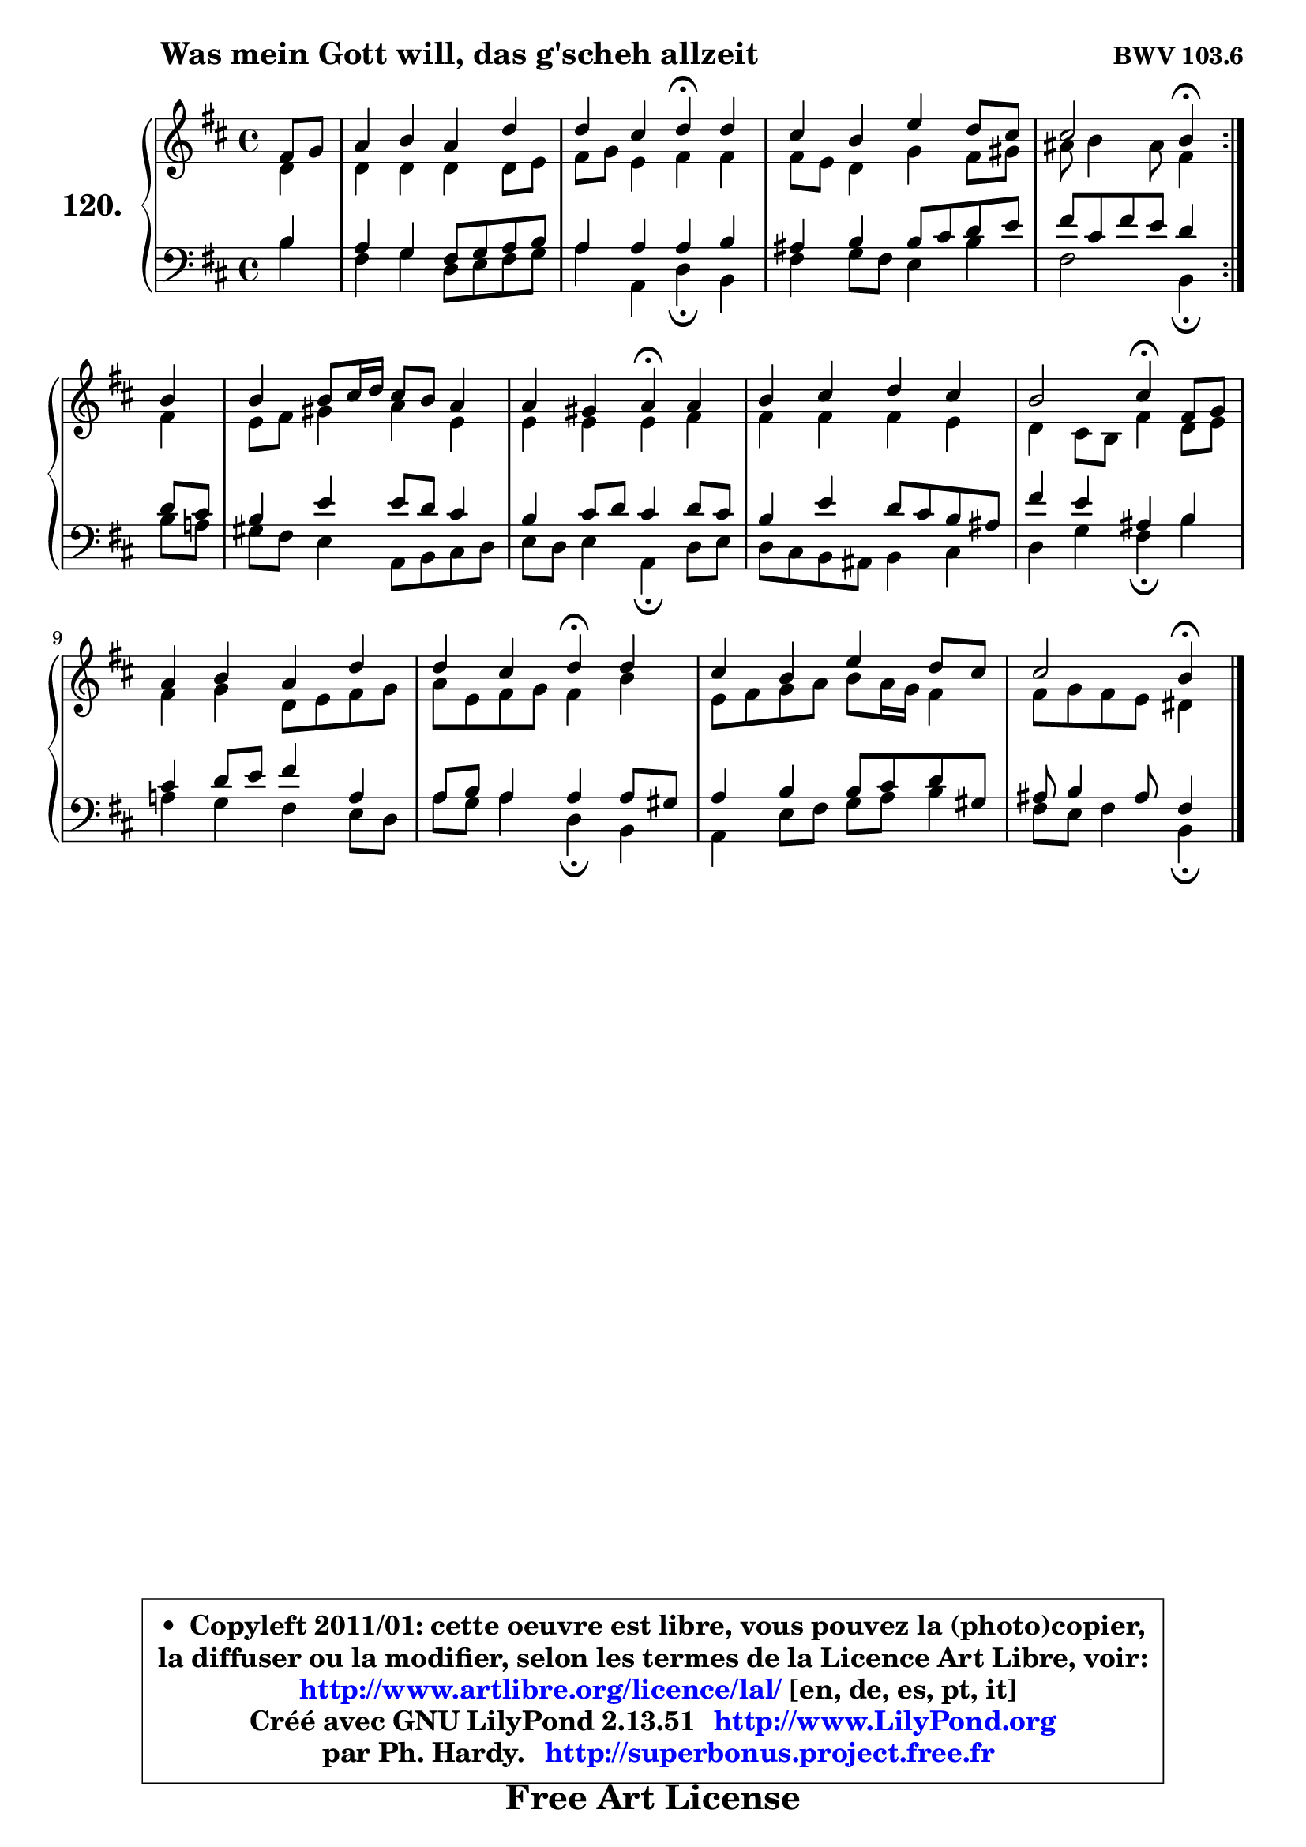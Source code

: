 
\version "2.13.51"

    \paper {
%	system-system-spacing #'padding = #0.1
%	score-system-spacing #'padding = #0.1
%	ragged-bottom = ##f
%	ragged-last-bottom = ##f
	}

    \header {
      opus = \markup { \bold "BWV 103.6" }
      piece = \markup { \hspace #9 \fontsize #2 \bold "Was mein Gott will, das g'scheh allzeit" }
      maintainer = "Ph. Hardy"
      maintainerEmail = "superbonus.project@free.fr"
      lastupdated = "2011/Fev/25"
      tagline = \markup { \fontsize #3 \bold "Free Art License" }
      copyright = \markup { \fontsize #3  \bold   \override #'(box-padding .  1.0) \override #'(baseline-skip . 2.9) \box \column { \center-align { \fontsize #-2 \line { • \hspace #0.5 Copyleft 2011/01: cette oeuvre est libre, vous pouvez la (photo)copier, } \line { \fontsize #-2 \line {la diffuser ou la modifier, selon les termes de la Licence Art Libre, voir: } } \line { \fontsize #-2 \with-url #"http://www.artlibre.org/licence/lal/" \line { \fontsize #1 \hspace #1.0 \with-color #blue http://www.artlibre.org/licence/lal/ [en, de, es, pt, it] } } \line { \fontsize #-2 \line { Créé avec GNU LilyPond 2.13.51 \with-url #"http://www.LilyPond.org" \line { \with-color #blue \fontsize #1 \hspace #1.0 \with-color #blue http://www.LilyPond.org } } } \line { \hspace #1.0 \fontsize #-2 \line {par Ph. Hardy. } \line { \fontsize #-2 \with-url #"http://superbonus.project.free.fr" \line { \fontsize #1 \hspace #1.0 \with-color #blue http://superbonus.project.free.fr } } } } } }

	  }

  guidemidi = {
	\repeat volta 2 {
        r4 |
        R1 |
        r2 \tempo 4 = 30 r4 \tempo 4 = 78 r4 |
        R1 |
        r2 \tempo 4 = 30 r4 \tempo 4 = 78 } %fin du repeat
        r4 |
        R1 |
        r2 \tempo 4 = 30 r4 \tempo 4 = 78 r4 |
        R1 |
        r2 \tempo 4 = 30 r4 \tempo 4 = 78 r4 |
        R1 |
        r2 \tempo 4 = 30 r4 \tempo 4 = 78 r4 |
        R1 |
        r2 \tempo 4 = 30 r4 
	}

  upper = {
	\time 4/4
	\key b \minor
	\clef treble
	\partial 4
	\voiceOne
	<< { 
	% SOPRANO
	\set Voice.midiInstrument = "acoustic grand"
	\relative c' {
	\repeat volta 2 {
        fis8 g |
        a4 b a d |
        d4 cis d\fermata d |
        cis4 b e d8 cis |
        cis2 b4\fermata } %fin du repeat
        b4 |
        b4 b8 cis16 d cis8 b a4 |
        a4 gis a\fermata a |
        b4 cis d cis |
        b2 cis4\fermata fis,8 g |
        a4 b a d |
        d4 cis d\fermata d |
        cis4 b e d8 cis |
        cis2 b4\fermata
        \bar "|."
	} % fin de relative
	}

	\context Voice="1" { \voiceTwo 
	% ALTO
	\set Voice.midiInstrument = "acoustic grand"
	\relative c' {
	\repeat volta 2 {
        d4 |
        d4 d d d8 e |
        fis8 g e4 fis fis |
        fis8 e d4 g fis8 gis |
        ais8 b4 ais8 fis4 } %fin du repeat
        fis4 |
        e8 fis gis4 a e |
        e4 e e fis |
        fis4 fis fis e |
        d4 cis8 b fis'4 d8 e |
        fis4 g d8 e fis g |
        a8 e fis g fis4 b |
        e,8 fis g a b a16 g fis4 |
        fis8 g fis e dis4
        \bar "|."
	} % fin de relative
	\oneVoice
	} >>
	}

    lower = {
	\time 4/4
	\key b \minor
	\clef bass
	\partial 4
	\voiceOne
	<< { 
	% TENOR
	\set Voice.midiInstrument = "acoustic grand"
	\relative c' {
	\repeat volta 2 {
        b4 |
        a4 g fis8 g a b |
        a4 a a b |
        ais4 b b8 cis d e |
        fis8 cis fis e d4 } %fin du repeat
        d8 cis |
        b4 e e8 d cis4 |
        b4 cis8 d cis4 d8 cis |
        b4 e d8 cis b ais |
        fis'4 e ais, b |
        cis4 d8 e fis4 a, |
        a8 b a4 a a8 gis |
        a4 b b8 cis d gis, |
        ais8 b4 ais8 fis4
        \bar "|."
	} % fin de relative
	}
	\context Voice="1" { \voiceTwo 
	% BASS
	\set Voice.midiInstrument = "acoustic grand"
	\relative c' {
	\repeat volta 2 {
        b4 |
        fis4 g d8 e fis g |
        a4 a, d\fermata b |
        fis'4 g8 fis e4 b' |
        fis2 b,4\fermata } %fin du repeat
        b'8 a! |
        gis8 fis e4 a,8 b cis d |
        e8 d e4 a,\fermata d8 e |
        d8 cis b ais b4 cis |
        d4 g fis\fermata b |
        a!4 g fis e8 d |
        a'8 g a4 d,\fermata b |
        a4 e'8 fis g a b4 |
        fis8 e fis4 b,4\fermata
        \bar "|."
	} % fin de relative
	\oneVoice
	} >>
	}


    \score { 

	\new PianoStaff <<
	\set PianoStaff.instrumentName = \markup { \bold \huge "120." }
	\new Staff = "upper" \upper
	\new Staff = "lower" \lower
	>>

    \layout {
%	ragged-last = ##f
	   }

         } % fin de score

  \score {
    \unfoldRepeats { << \guidemidi \upper \lower >> }
    \midi {
    \context {
     \Staff
      \remove "Staff_performer"
               }

     \context {
      \Voice
       \consists "Staff_performer"
                }

     \context { 
      \Score
      tempoWholesPerMinute = #(ly:make-moment 78 4)
		}
	    }
	}

